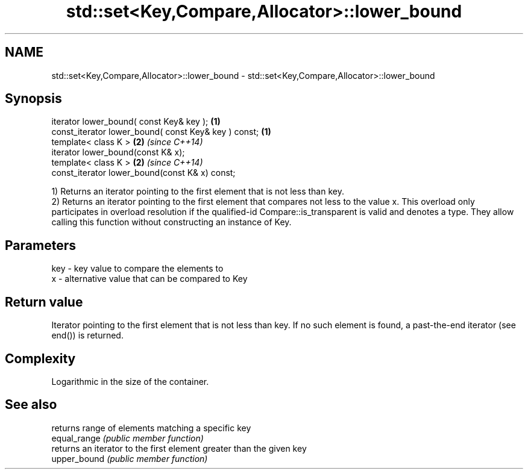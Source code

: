 .TH std::set<Key,Compare,Allocator>::lower_bound 3 "2020.03.24" "http://cppreference.com" "C++ Standard Libary"
.SH NAME
std::set<Key,Compare,Allocator>::lower_bound \- std::set<Key,Compare,Allocator>::lower_bound

.SH Synopsis

  iterator lower_bound( const Key& key );             \fB(1)\fP
  const_iterator lower_bound( const Key& key ) const; \fB(1)\fP
  template< class K >                                 \fB(2)\fP \fI(since C++14)\fP
  iterator lower_bound(const K& x);
  template< class K >                                 \fB(2)\fP \fI(since C++14)\fP
  const_iterator lower_bound(const K& x) const;

  1) Returns an iterator pointing to the first element that is not less than key.
  2) Returns an iterator pointing to the first element that compares not less to the value x. This overload only participates in overload resolution if the qualified-id Compare::is_transparent is valid and denotes a type. They allow calling this function without constructing an instance of Key.

.SH Parameters


  key - key value to compare the elements to
  x   - alternative value that can be compared to Key


.SH Return value

  Iterator pointing to the first element that is not less than key. If no such element is found, a past-the-end iterator (see end()) is returned.

.SH Complexity

  Logarithmic in the size of the container.

.SH See also


              returns range of elements matching a specific key
  equal_range \fI(public member function)\fP
              returns an iterator to the first element greater than the given key
  upper_bound \fI(public member function)\fP




